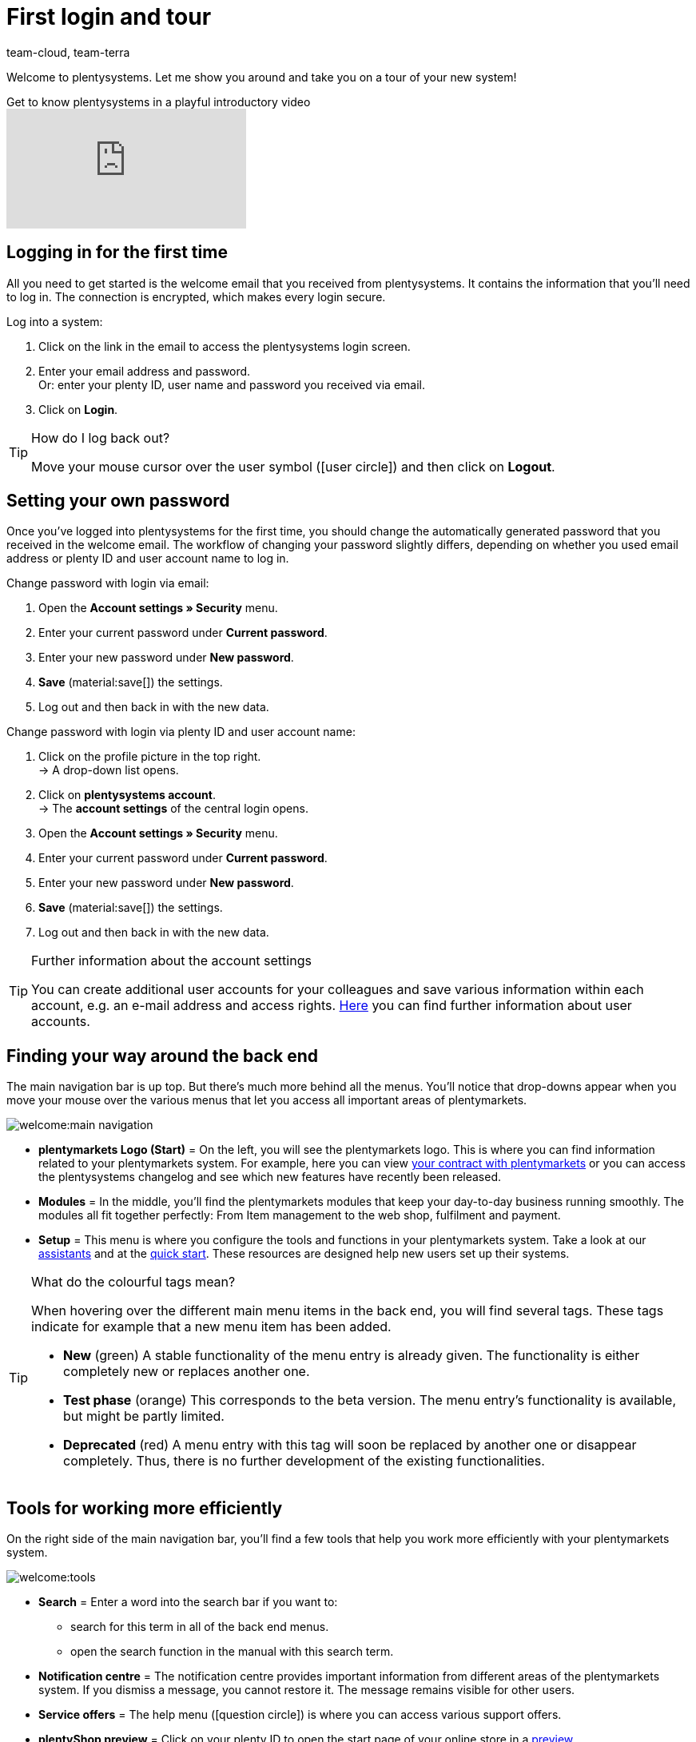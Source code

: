 = First login and tour
:keywords: Login, Logging in, Log in, Logout, Log out, Logging out, Password, Change password, Notification, Notifications, Notification centre, Safe Mode, Safemode
:description: This page is geared toward new plentymarkets users. Learn how to log into the system und navigate through the menu structure.
:author: team-cloud, team-terra
:page-aliases: assistents.adoc

Welcome to plentysystems. Let me show you around and take you on a tour of your new system!

.Get to know plentysystems in a playful introductory video
video::257090153[vimeo]

[#10]
== Logging in for the first time

All you need to get started is the welcome email that you received from plentysystems.
It contains the information that you'll need to log in.
The connection is encrypted, which makes every login secure.

[.instruction]
Log into a system:

. Click on the link in the email to access the plentysystems login screen.
. Enter your email address and password. +
Or: enter your plenty ID, user name and password you received via email.
. Click on *Login*.

[TIP]
.How do I log back out?
====
Move your mouse cursor over the user symbol (icon:user-circle[]) and then click on *Logout*.
====

[#15]
== Setting your own password

Once you've logged into plentysystems for the first time, you should change the automatically generated password that you received in the welcome email.
The workflow of changing your password slightly differs, depending on whether you used email address or plenty ID and user account name to log in.

[.instruction]
Change password with login via email:

. Open the *Account settings » Security* menu.
. Enter your current password under *Current password*.
. Enter your new password under *New password*.
. *Save* (material:save[]) the settings.
. Log out and then back in with the new data.

[.instruction]
Change password with login via plenty ID and user account name:

. Click on the profile picture in the top right. +
→ A drop-down list opens.
. Click on *plentysystems account*. +
→ The *account settings* of the central login opens.
. Open the *Account settings » Security* menu.
. Enter your current password under *Current password*.
. Enter your new password under *New password*.
. *Save* (material:save[]) the settings.
. Log out and then back in with the new data.

[TIP]
.Further information about the account settings
====
You can create additional user accounts for your colleagues and save various information within each account, e.g. an e-mail address and access rights.
xref:business-entscheidungen:benutzerkonten-zugaenge.adoc#20[Here] you can find further information about user accounts.
====

[#20]
== Finding your way around the back end

The main navigation bar is up top. But there's much more behind all the menus. You'll notice that drop-downs appear when you move your mouse over the various menus that let you access all important areas of plentymarkets.

image::welcome:main-navigation.png[]

* *plentymarkets Logo (Start)* = On the left, you will see the plentymarkets logo.
This is where you can find information related to your plentymarkets system.
For example, here you can view <<business-decisions/your-contract#, your contract with plentymarkets>> or you can access the plentysystems changelog and see which new features have recently been released.
* *Modules* = In the middle, you’ll find the plentymarkets modules that keep your day-to-day business running smoothly.
The modules all fit together perfectly:
From Item management to the web shop, fulfilment and payment.
* *Setup* = This menu is where you configure the tools and functions in your plentymarkets system. Take a look at our <<welcome/assistants#, assistants>> and at the <<welcome/quick-start#, quick start>>. These resources are designed help new users set up their systems.

[TIP]
.What do the colourful tags mean?
====
When hovering over the different main menu items in the back end, you will find several tags. These tags indicate for example that a new menu item has been added.

* *New* (green) A stable functionality of the menu entry is already given. The functionality is either completely new or replaces another one.
* *Test phase* (orange) This corresponds to the beta version. The menu entry’s functionality is available, but might be partly limited.
* *Deprecated* (red) A menu entry with this tag will soon be replaced by another one or disappear completely. Thus, there is no further development of the existing functionalities.
====

[#notification-center]
== Tools for working more efficiently

On the right side of the main navigation bar, you'll find a few tools that help you work more efficiently with your plentymarkets system.

image::welcome:tools.png[]

* *Search* = Enter a word into the search bar if you want to:
** search for this term in all of the back end menus.
** open the search function in the manual with this search term.
* *Notification centre* = The notification centre provides important information from different areas of the plentymarkets system. If you dismiss a message, you cannot restore it. The message remains visible for other users.
* *Service offers* = The help menu (icon:question-circle[]) is where you can access various support offers.
* *plentyShop preview* = Click on your plenty ID to open the start page of your online store in a <<online-store/plentyshop-preview#, preview>>.
* *Account* = Click on the user icon (icon:user-circle[]) to access your user account. Here you can e.g. <<welcome/login-tour#15, change the name and password>> that were sent to you in the welcome email.

[#50]
== Attention techies: Accessing the back end via URLs

You can access specific areas of the back end directly by using UI actions. This saves you time and clicks. This section lists the variables and parameters that lead to the respective back end areas.

[IMPORTANT]
.Note
====
You must be logged in to open a back end area with a URL. Also pay attention to lower-case and upper-case letters in parameter keys.
====

[#60]
=== Accessing a back end area with a URL

. Enter link:https://plentymarkets-cloud-de.com[https://plentymarkets-cloud-de.com] or link:https://plentymarkets-cloud-ie.com[https://plentymarkets-cloud-ie.com] as the first part of the path. Which information you should enter depends on whether your system is hosted in Germany or in Ireland.
. Add `/` and your plenty ID.
. Continue with the query string. It begins with a `?`.
. Add `uiAction=`.
. Add the key for the UI actions and the parameter with the corresponding ID. Note the information provided in <table-keys-ui-actions-parameters>.
. Once you have entered all relevant information, open the URL to access the desired back end area.

[TIP]
.Example
====
To open the variation detail view, the path has to consist of the following parameters: +
`plentymarkets-cloud-de.com/1234?uiAction=ITEM_VARIATION_DETAIL&itemId=102&variationId=1111`
====

[[tabelle-keys-ui-actions-parameters]]
.Keys for Ui actions and parameters
[cols="1,2"]
|====
|Keys |Explanation

| *ITEM_DETAIL* +
 *itemId*
|Opens the item detail view for the specified item ID (itemId is a required parameter).

| *ITEM_VARIATION_DETAIL* +
 *itemId* +
 *variationId*
|Opens the variation detail view for the specified item ID and variation ID (itemId and variationId are required parameters).

| *ORDER_DETAIL* +
 *orderId*
|Opens the order detail view for the specified order ID (orderId is a required parameter).

| *REORDER_DETAIL* +
 *reorderId* +
 *itemId* +
 *reorderItemId*
|Opens the reorder detail view for the specified reorder ID, the item ID or the item ID of a reorder (only one of the three parameters can be specified here).

| *TICKET_DETAIL_VIEW* +
 *ticketId*
|Opens the ticket detail view for the specified ticket ID (ticketId is a required parameter).

| *CUSTOMER_DETAIL* +
 *customerID*
|Opens the customer detail view for the specified customer ID (customerId is a required parameter).
|====

[#70]
=== Safe mode

Using safe mode, you can access the back end with all plugins deactivated. This may be necessary if you receive an error when logging in after installing or updating a plugin. In safe mode, you can change the status of the plugin to *inactive*.

If you want to log in using safe mode, use link:https://plentymarkets-cloud-de.com/?safemode=1[https://plentymarkets-cloud-de.com/?safemode=1^] or link:https://plentymarkets-cloud-ie.com/?safemode=1[https://plentymarkets-cloud-ie.com/?safemode=1^]. Which URL you should use depends on whether your system is hosted in Germany or in Ireland.

[#200]
== Handling of assistants

Our assistants will help you setting up your system step by step without any instructions or prior knowledge. Within the system you will find the virtual assistant under *Setup*.

[#300]
=== Navigating in the assistant

Once you have completed a step, the *Next* button brings you to the next step.
However, it is also possible to access the next step via the side navigation. Steps that have already been completed are highlighted in green in the navigation bar and you can jump back and forth between them.

[#400]
=== Carrying out changes in the assistant

If you want to carry out changes in an assistant, it depends on whether they affect the following steps.
If your changes do not affect following steps, you can immediately return to the summary and directly finalise the assistant.
However, if you carry out changes that affect settings of following steps, you have to click through all following steps once again, as otherwise errors may occur.

[#500]
=== Summary at end of assistant

On the last page of the assistant you will find a summary. Here, you can take a look at all settings that have been carried out in the different steps.
If you reopen an assistant that has already been finalised, you get directly to the summary so you can find the setting that you want to edit with just one click.
